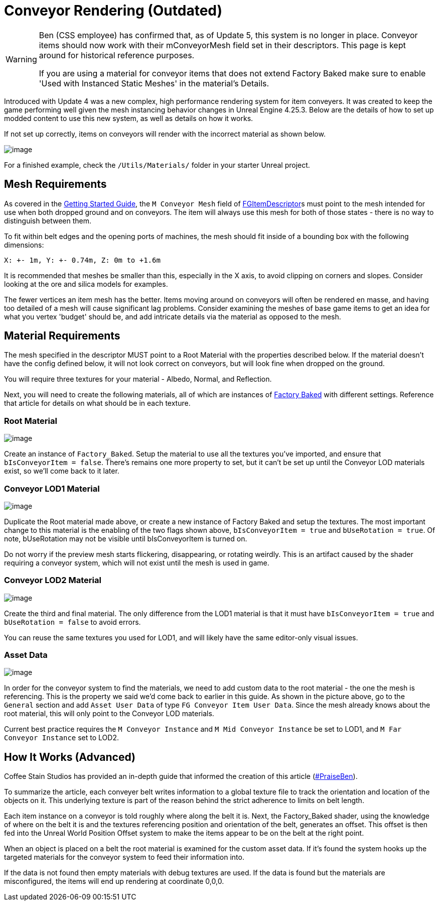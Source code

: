 = Conveyor Rendering (Outdated)

[WARNING]
====
Ben (CSS employee) has confirmed that, as of Update 5, this system is no longer in place.
Conveyor items should now work with their mConveyorMesh field set in their descriptors.
This page is kept around for historical reference purposes.

If you are using a material for conveyor items that does not extend Factory Baked
make sure to enable 'Used with Instanced Static Meshes' in the material's Details.
====

Introduced with Update 4 was a new complex, high performance rendering system for item conveyers.
It was created to keep the game performing well given the mesh instancing behavior changes in Unreal Engine 4.25.3.
Below are the details of how to set up modded content to use this new system, as well as details on how it works.

If not set up correctly, items on conveyors will render with the incorrect material as shown below.

image:Satisfactory/ConveyorProblem.jpg[image]

For a finished example, check the `/Utils/Materials/` folder in your starter Unreal project.

== Mesh Requirements

As covered in the
xref:/Development/BeginnersGuide/SimpleMod/recipe.adoc[Getting Started Guide],
the `M Conveyor Mesh` field of
xref::/Development/Satisfactory/Inventory.adoc#_item_descriptor_afgitemdescriptor[FGItemDescriptor]s
must point to the mesh intended for use when both dropped ground and on conveyors.
The item will always use this mesh for both of those states - there is no way to distinguish between them.

To fit within belt edges and the opening ports of machines,
the mesh should fit inside of a bounding box with the following dimensions:

`X: +- 1m, Y: +- 0.74m, Z: 0m to +1.6m`

It is recommended that meshes be smaller than this, especially in the X axis,
to avoid clipping on corners and slopes.
Consider looking at the ore and silica models for examples.

The fewer vertices an item mesh has the better.
Items moving around on conveyors will often be rendered en masse,
and having too detailed of a mesh will cause significant lag problems.
Consider examining the meshes of base game items to get an idea for what you vertex 'budget' should be,
and add intricate details via the material as opposed to the mesh.

== Material Requirements

The mesh specified in the descriptor MUST point to a Root Material with the properties described below.
If the material doesn't have the config defined below, it will not look correct on conveyors,
but will look fine when dropped on the ground.

You will require three textures for your material - Albedo, Normal, and Reflection.

Next, you will need to create the following materials, all of which are instances of
xref::/Development/Modeling/MainMaterials.adoc#_factory_baked_mm_factorybaked[Factory Baked]
with different settings.
Reference that article for details on what should be in each texture.

=== Root Material

image:Satisfactory/ConveyorSettings_Root.png[image]

Create an instance of `Factory_Baked`.
Setup the material to use all the textures you've imported, and ensure that `bIsConveyorItem = false`.
There's remains one more property to set, but it can't be set up until the Conveyor LOD materials exist,
so we'll come back to it later.

=== Conveyor LOD1 Material

image:Satisfactory/ConveyorSettings_LOD1.png[image]

Duplicate the Root material made above, or create a new instance of Factory Baked and setup the textures.
The most important change to this material is the enabling of the two flags shown above,
`bIsConveyorItem = true` and `bUseRotation = true`.
Of note, bUseRotation may not be visible until bIsConveyorItem is turned on.

Do not worry if the preview mesh starts flickering, disappearing, or rotating weirdly.
This is an artifact caused by the shader requiring a conveyor system,
which will not exist until the mesh is used in game.

=== Conveyor LOD2 Material

image:Satisfactory/ConveyorSettings_LOD2.png[image]

Create the third and final material.
The only difference from the LOD1 material is that it must have `bIsConveyorItem = true`
and `bUseRotation = false` to avoid errors.

You can reuse the same textures you used for LOD1, and will likely have the same editor-only visual issues.

=== Asset Data

image:Satisfactory/ConveyorAssetDataExample.png[image]

In order for the conveyor system to find the materials,
we need to add custom data to the root material - the one the mesh is referencing.
This is the property we said we'd come back to earlier in this guide.
As shown in the picture above, go to the `General` section and add `Asset User Data` of type `FG Conveyor Item User Data`.
Since the mesh already knows about the root material, this will only point to the Conveyor LOD materials.

Current best practice requires the `M Conveyor Instance` and `M Mid Conveyor Instance` be set to LOD1,
and `M Far Conveyor Instance` set to LOD2.

== How It Works (Advanced)

Coffee Stain Studios has provided an in-depth guide that informed the creation of this article
(https://drive.google.com/file/d/1JsAlduRg7-KV0jxEUjK-LLANwHUH7gRZ/view[#PraiseBen]).

To summarize the article, each conveyer belt writes information to a global texture file
to track the orientation and location of the objects on it.
This underlying texture is part of the reason behind the strict adherence to limits on belt length.

Each item instance on a conveyor is told roughly where along the belt it is.
Next, the Factory_Baked shader,
using the knowledge of where on the belt it is and the textures referencing position and orientation of the belt,
generates an offset.
This offset is then fed into the Unreal World Position Offset system
to make the items appear to be on the belt at the right point.

When an object is placed on a belt the root material is examined for the custom asset data.
If it's found the system hooks up the targeted materials for the conveyor system to feed their information into.

If the data is not found then empty materials with debug textures are used.
If the data is found but the materials are misconfigured, the items will end up rendering at coordinate 0,0,0.
